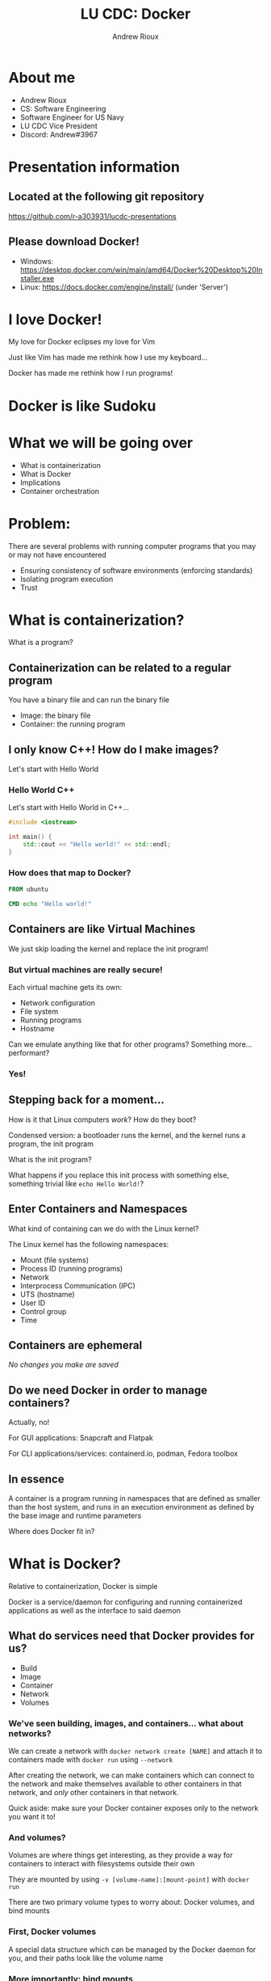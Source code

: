 #+TITLE: LU CDC: Docker
#+OPTIONS: toc:nil
#+AUTHOR: Andrew Rioux
#+EMAIL: arioux@liberty.edu
#+REVEAL_ROOT: https://cdn.jsdelivr.net/npm/reveal.js
#+REVEAL_PLUGINS: (notes)
#+REVEAL_DEFAULT_SLIDE_BACKGROUND: ../common/background.png
#+REVEAL_EXTRA_CSS: ../common/theme.css
#+REVEAL_INIT_OPTIONS: transition: 'none'
#+REVEAL_TITLE_SLIDE_BACKGROUND: ../common/background.png
#+REVEAL_TITLE_SLIDE: <h1>%t</h1>
#+REVEAL_TITLE_SLIDE: %a (%e)

* About me
#+ATTR_REVEAL: :frag (appear appear appear appear appear)
- Andrew Rioux
- CS: Software Engineering
- Software Engineer for US Navy
- LU CDC Vice President
- Discord: Andrew#3967

* Presentation information
** Located at the following git repository
[[https://github.com/r-a303931/lucdc-presentations][https://github.com/r-a303931/lucdc-presentations]]

** Please download Docker!
- Windows: [[https://desktop.docker.com/win/main/amd64/Docker%20Desktop%20Installer.exe][https://desktop.docker.com/win/main/amd64/Docker%20Desktop%20Installer.exe]]
- Linux: [[https://docs.docker.com/engine/install/][https://docs.docker.com/engine/install/]] (under 'Server')

* I love Docker!
#+ATTR_REVEAL: :frag appear
My love for Docker eclipses my love for Vim

#+ATTR_REVEAL: :frag appear
Just like Vim has made me rethink how I use my keyboard...

#+ATTR_REVEAL: :frag appear
Docker has made me rethink how I run programs!

* Docker is like Sudoku
#+ATTR_REVEAL: :frag appear
[[file:images/sudoku.png]]

* What we will be going over
#+ATTR_REVEAL: :frag (appear appear appear appear appear)
- What is containerization
- What is Docker
- Implications
- Container orchestration

* Problem:
#+ATTR_REVEAL: :frag appear
There are several problems with running computer programs that you may or may not have encountered

#+ATTR_REVEAL: :frag (appear appear appear)
- Ensuring consistency of software environments (enforcing standards)
- Isolating program execution
- Trust

* What is containerization?
#+ATTR_REVEAL: :frag appear
What is a program?

** Containerization can be related to a regular program
You have a binary file and can run the binary file

#+ATTR_REVEAL: :frag (appear appear)
- Image: the binary file
- Container: the running program

** I only know C++! How do I make images?
Let's start with Hello World

*** Hello World C++
Let's start with Hello World in C++...

#+BEGIN_SRC cpp
#include <iostream>

int main() {
    std::cout << "Hello world!" << std::endl;
}
#+END_SRC

*** How does that map to Docker?
#+BEGIN_SRC dockerfile
FROM ubuntu

CMD echo "Hello world!"
#+END_SRC

** Containers are like Virtual Machines
#+ATTR_REVEAL: :frag appear
We just skip loading the kernel and replace the init program!

*** But virtual machines are really secure!
Each virtual machine gets its own:
#+ATTR_REVEAL: :frag (appear appear appear appear)
- Network configuration
- File system
- Running programs
- Hostname

#+ATTR_REVEAL: :frag appear
Can we emulate anything like that for other programs?
Something more... performant?

*** Yes!
** Stepping back for a moment...
How is it that Linux computers /work/? How do they boot?

#+ATTR_REVEAL: :frag appear
Condensed version: a bootloader runs the kernel, and the kernel runs a program, the init program

#+ATTR_REVEAL: :frag appear
What is the init program?

#+ATTR_REVEAL: :frag appear
What happens if you replace this init process with something else, something trivial like ~echo Hello World!~?

** Enter Containers and Namespaces
#+ATTR_REVEAL: :frag appear
What kind of containing can we do with the Linux kernel?

#+ATTR_REVEAL: :frag appear
The Linux kernel has the following namespaces:

#+ATTR_REVEAL: :frag (appear appear appear appear appear appear appear appear)
- Mount (file systems)
- Process ID (running programs)
- Network
- Interprocess Communication (IPC)
- UTS (hostname)
- User ID
- Control group
- Time

** Containers are ephemeral
#+ATTR_REVEAL: :frag appear
/No changes you make are saved/

** Do we need Docker in order to manage containers?
#+ATTR_REVEAL: :frag appear
Actually, no!

#+ATTR_REVEAL: :frag appear
For GUI applications: Snapcraft and Flatpak

#+ATTR_REVEAL: :frag appear
For CLI applications/services: containerd.io, podman, Fedora toolbox

** In essence
A container is a program running in namespaces that are defined as smaller than the host system, and runs in an execution environment as defined by the base image and runtime parameters

#+ATTR_REVEAL: :frag appear
Where does Docker fit in?
* What is Docker?
Relative to containerization, Docker is simple

#+ATTR_REVEAL: :frag appear
Docker is a service/daemon for configuring and running containerized applications as well as the interface to said daemon

** What do services need that Docker provides for us?
#+ATTR_REVEAL: :frag (appear appear appear appear appear)
- Build
- Image
- Container
- Network
- Volumes

*** We've seen building, images, and containers... what about networks?
We can create a network with ~docker network create [NAME]~ and attach it to containers made with ~docker run~ using ~--network~

#+ATTR_REVEAL: :frag appear
After creating the network, we can make containers which can connect to the network and make themselves available to other containers in that network, and /only/ other containers in that network.

#+ATTR_REVEAL: :frag appear
Quick aside: make sure your Docker container exposes only to the network you want it to!

*** And volumes?
Volumes are where things get interesting, as they provide a way for containers to interact with filesystems outside their own

They are mounted by using ~-v [volume-name]:[mount-point]~ with ~docker run~

#+ATTR_REVEAL: :frag appear
There are two primary volume types to worry about: Docker volumes, and bind mounts

*** First, Docker volumes
A special data structure which can be managed by the Docker daemon for you, and their paths look like the volume name

*** More importantly: bind mounts
What if we could just take a folder on our host systems and make it available inside the docker container?

*** Docker daemon
On top of allowing services to run, Docker also provides multiple management interfaces to manage containers

* "This is cool and all... but what does it mean for me?"
Docker can be very simple. But its usage and implications can become very complex, very fast

** You can define safe, quarantined execution environments
#+ATTR_REVEAL: :frag appear
'Nuff said
** You can define any Linux environment
** You can specify the user you run container as
** Security implications
Do you remember where we specified the user in the earlier commands?

#+ATTR_REVEAL: :frag appear
We didn't! It defaults to ~root~!

#+ATTR_REVEAL: :frag appear
If someone has access to the Docker daemon, they can create containers with the root user if they so desire!

#+ATTR_REVEAL: :frag appear
Essentially, if someone tells you, "I have access to the Docker daemon, but I'm not root", they are lying or don't understand Docker
** For Linux systems: you can provide access to host sockets
What kind of sockets are there?

#+ATTR_REVEAL: :frag (appear appear appear appear)
- Docker (~/var/run/docker.sock~)
- X11 (~/tmp/.X11-unix~)
- SSH (~/tmp/ssh-xxxxxxxxxxxx/agent.xxxx~)
- PulseAudio/PipeWire/ALSA etc.
** Security vulnerabilities
Have you heard of ~chroot~?

#+ATTR_REVEAL: :frag appear
If a Docker container isn't configured properly, using chroot you can gain access to your host

** Alternatively, bad socket use...
[[file:examples/06-docker-socket]]
* Container orchestration
#+ATTR_REVEAL: :frag (appear appear)
- Docker compose
- Kubernetes

#+ATTR_REVEAL: :frag appear
Why? Because running Docker commands ourselves is too difficult and boring

#+ATTR_REVEAL: :frag appear
It's a jump from "virtual machines" to "networks of virtual machines"

** Docker compose
Docker compose allows defining a ~docker-compose.yml~ service file

#+ATTR_REVEAL: :frag appear
#+BEGIN_SRC yaml
version: '3.8'
services:
  mysql:
    image: mysql
    expose:
      - '3306'

  webapi:
    image: your_company_webapi
    environment:
      - DB_HOST=mysql
#+END_SRC

*** Where's the security?
What's the difference between these two configurations:

#+ATTR_REVEAL: :frag appear
#+BEGIN_SRC yaml
version: '3.8'
services:
  mysql_1:
    image: mysql
    expose:
      - '3306'

  mysql_2:
    image: mysql
    ports:
      - '3306:3306'
#+END_SRC

*** What's the difference between ~expose~ and ~ports~?
[[file:images/docker-compose-network-2.png]]

** Kubernetes
Kubernetes (k8s) is a program where you tell the Kubernetes API server: "create containers in this configuration"

*** Another problem!
Remember when we mentioned that if someone has access to the Docker daemon, they can create containers as any user, to include root?

#+ATTR_REVEAL: :frag appear
This may sound incredibly obvious, but...

#+ATTR_REVEAL: :frag appear
Kubernetes has access to the Docker daemon!

#+ATTR_REVEAL: :frag appear
By proxy, if someone has access to the Kubernetes API server, they have access to the Docker daemon

* My challenge for you:
Create a MySQL database with the root password "toor" and exposed on port 3306

#+ATTR_REVEAL: :frag appear
Winner is defined as the first person that I can connect to using MySQL and run ~SELECT 1+1;~
